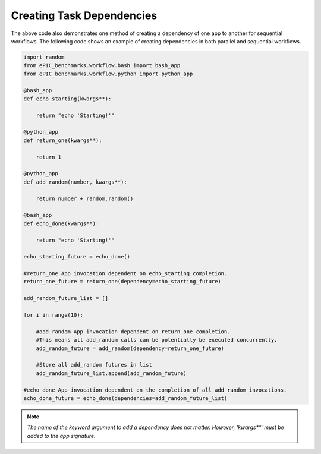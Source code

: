 Creating Task Dependencies
--------------------------

The above code also demonstrates one method of creating a dependency of one app to another for sequential workflows.
The following code shows an example of creating dependencies in both parallel and sequential workflows.

.. code-block:: python 

    import random
    from ePIC_benchmarks.workflow.bash import bash_app
    from ePIC_benchmarks.workflow.python import python_app

    @bash_app
    def echo_starting(kwargs**):

        return "echo 'Starting!'"

    @python_app
    def return_one(kwargs**):

        return 1

    @python_app
    def add_random(number, kwargs**):

        return number + random.random()

    @bash_app
    def echo_done(kwargs**):

        return "echo 'Starting!'"

    echo_starting_future = echo_done()

    #return_one App invocation dependent on echo_starting completion.
    return_one_future = return_one(dependency=echo_starting_future)

    add_random_future_list = []

    for i in range(10):

        #add_random App invocation dependent on return_one completion.
        #This means all add_random calls can be potentially be executed concurrently.
        add_random_future = add_random(dependency=return_one_future)

        #Store all add_random futures in list
        add_random_future_list.append(add_random_future)

    #echo_done App invocation dependent on the completion of all add_random invocations.
    echo_done_future = echo_done(dependencies=add_random_future_list)

.. note::
    *The name of the keyword argument to add a dependency does not matter.*
    *However, 'kwargs***' *must be added to the app signature.*